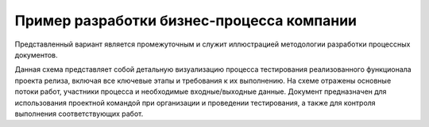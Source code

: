 Пример разработки бизнес-процесса компании
===========================================

Представленный вариант является промежуточным и служит иллюстрацией методологии разработки процессных документов.

Данная схема представляет собой детальную визуализацию процесса тестирования реализованного функционала проекта релиза, 
включая все ключевые этапы и требования к их выполнению. На схеме отражены основные потоки работ, участники процесса и необходимые входные/выходные данные. 
Документ предназначен для использования проектной командой при организации и проведении тестирования, а также для контроля выполнения соответствующих работ.


.. raw:: html

   <div class="image-container">
       <img src="../_static/bp-test.jpg" alt="бизнес-процесс «Тестирование реализованного функционала проекта релиза»">
   </div>
